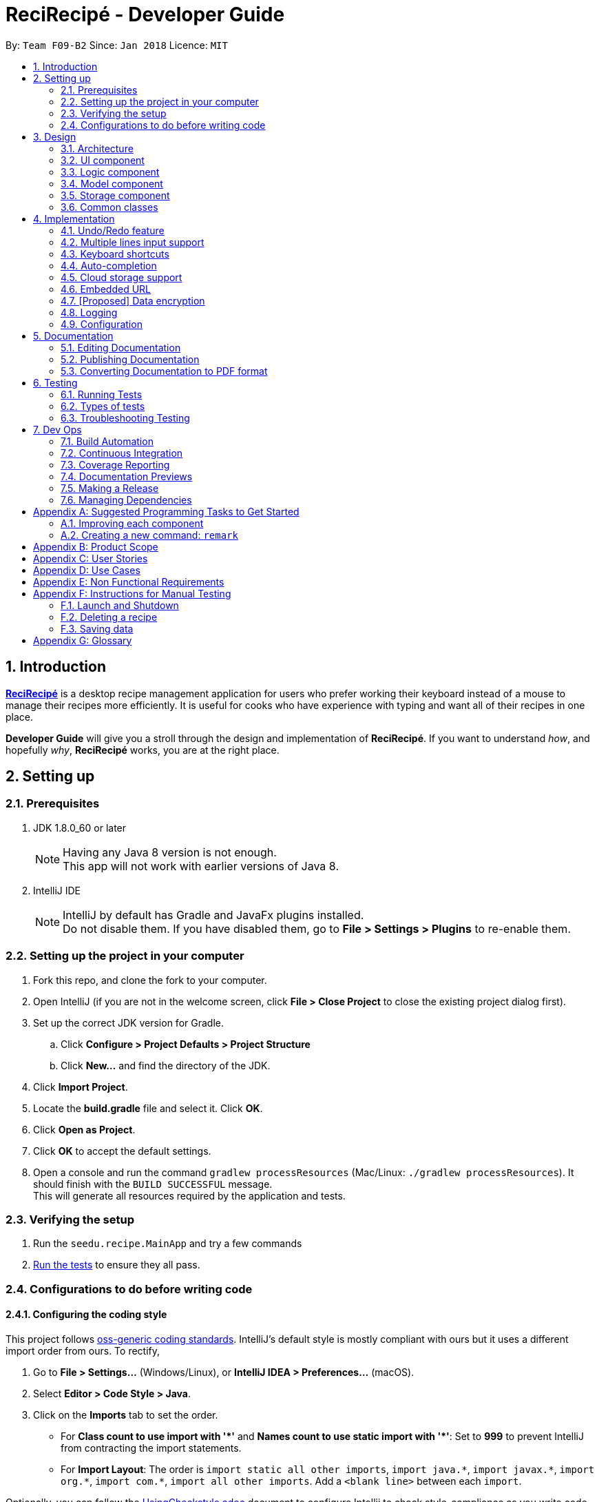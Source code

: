 ﻿= ReciRecipé - Developer Guide
:toc:
:toc-title:
:toc-placement: preamble
:sectnums:
:imagesDir: images
:stylesDir: stylesheets
:xrefstyle: full
:experimental:
ifdef::env-github[]
:tip-caption: :bulb:
:note-caption: :information_source:
endif::[]
:repoURL: https://github.com/CS2103JAN2018-F09-B2/main/tree/master

By: `Team F09-B2`      Since: `Jan 2018`      Licence: `MIT`

== Introduction
*<<ReciRecipe,ReciRecipé>>* is a desktop recipe management application for users who prefer working their keyboard instead of a mouse to manage their recipes more efficiently. It is useful for cooks who have experience with typing and want all of their recipes in one place.

*Developer Guide* will give you a stroll through the design and implementation of *ReciRecipé*. If you want to understand _how_, and hopefully _why_, *ReciRecipé* works, you are at the right place.

== Setting up

=== Prerequisites

. JDK 1.8.0_60 or later
+
[NOTE]
Having any Java 8 version is not enough. +
This app will not work with earlier versions of Java 8.
+

. IntelliJ IDE
+
[NOTE]
IntelliJ by default has Gradle and JavaFx plugins installed. +
Do not disable them. If you have disabled them, go to *File > Settings > Plugins* to re-enable them.


=== Setting up the project in your computer

. Fork this repo, and clone the fork to your computer.
. Open IntelliJ (if you are not in the welcome screen, click *File > Close Project* to close the existing project dialog first).
. Set up the correct JDK version for Gradle.
.. Click *Configure > Project Defaults > Project Structure*
.. Click *New...* and find the directory of the JDK.
. Click *Import Project*.
. Locate the *build.gradle* file and select it. Click *OK*.
. Click *Open as Project*.
. Click *OK* to accept the default settings.
. Open a console and run the command `gradlew processResources` (Mac/Linux: `./gradlew processResources`). It should finish with the `BUILD SUCCESSFUL` message. +
This will generate all resources required by the application and tests.

=== Verifying the setup

. Run the `seedu.recipe.MainApp` and try a few commands
. <<Testing,Run the tests>> to ensure they all pass.

=== Configurations to do before writing code

==== Configuring the coding style

This project follows https://github.com/oss-generic/process/blob/master/docs/CodingStandards.adoc[oss-generic coding standards]. IntelliJ's default style is mostly compliant with ours but it uses a different import order from ours. To rectify,

. Go to *File > Settings...* (Windows/Linux), or *IntelliJ IDEA > Preferences...* (macOS).
. Select *Editor > Code Style > Java*.
. Click on the *Imports* tab to set the order.

* For **Class count to use import with '\*'** and **Names count to use static import with '*'**: Set to *999* to prevent IntelliJ from contracting the import statements.
* For *Import Layout*: The order is `import static all other imports`, `import java.\*`, `import javax.*`, `import org.\*`, `import com.*`, `import all other imports`. Add a `<blank line>` between each `import`.

Optionally, you can follow the <<UsingCheckstyle#, UsingCheckstyle.adoc>> document to configure Intellij to check style-compliance as you write code.

==== Setting up CI

Set up Travis to perform Continuous Integration (CI) for your fork. See <<UsingTravis#, UsingTravis.adoc>> to learn how to set it up.

After setting up Travis, you can optionally set up coverage reporting for your team fork (see <<UsingCoveralls#, UsingCoveralls.adoc>>).

[NOTE]
Coverage reporting could be useful for a team repository that hosts the final version but it is not that useful for your personal fork.

Optionally, you can set up AppVeyor as a second CI (see <<UsingAppVeyor#, UsingAppVeyor.adoc>>).

[NOTE]
Having both Travis and AppVeyor ensures your App works on both Unix-based platforms and Windows-based platforms (Travis is Unix-based and AppVeyor is Windows-based).

==== Getting started with coding

When you are ready to start coding,

1. Get some sense of the overall design by reading <<Design-Architecture>>.
2. Take a look at <<GetStartedProgramming>>.

== Design

[[Design-Architecture]]
=== Architecture

.Architecture Diagram
image::Architecture.png[width="600"]

The *_Architecture Diagram_* given above explains the high-level design of the App. Given below is a quick overview of each component.

[TIP]
The *.pptx* files used to create diagrams in this document can be found in the link:{repoURL}/docs/diagrams/[diagrams] folder. To update a diagram, modify the diagram in the pptx file, select the objects of the diagram, and choose *Save as picture*.

`Main` has only one class called link:{repoURL}/src/main/java/seedu/recipe/MainApp.java[`MainApp`]. It is responsible for,

* At app launch: Initializes the components in the correct sequence, and connects them up with each other.
* At shut down: Shuts down the components and invokes cleanup method where necessary.

<<Design-Commons,*`Commons`*>> represents a collection of classes used by multiple other components. Two of those classes play important roles at the architecture level.

* `EventsCenter` : This class (written using https://github.com/google/guava/wiki/EventBusExplained[Google's Event Bus library]) is used by components to communicate with other components using events (i.e. a form of _Event Driven_ design).
* `LogsCenter` : Used by many classes to write log messages to the App's log file.

The rest of the App consists of four components.

* <<Design-Ui,*`UI`*>>: The UI of the App.
* <<Design-Logic,*`Logic`*>>: The command executor.
* <<Design-Model,*`Model`*>>: Holds the data of the App in-memory.
* <<Design-Storage,*`Storage`*>>: Reads data from, and writes data to, the hard disk.

Each of the four components

* Defines its <<API,API>> in an `interface` with the same name as the Component.
* Exposes its functionality using a `{Component Name}Manager` class.

For example, the `Logic` component (see the class diagram given below) defines its <<API,API>> in the `Logic.java` interface and exposes its functionality using the `LogicManager.java` class.

.Class Diagram of the Logic Component
image::LogicClassDiagram.png[width="800"]

[discrete]
==== Events-Driven nature of the design

The _Sequence Diagram_ below shows how the components interact for the scenario where the user issues the command `delete 1`.

.Component interactions for `delete 1` command (part 1)
image::SDforDeleteRecipe.png[width="800"]

[NOTE]
Note how the `Model` simply raises a `RecipeBookChangedEvent` when the Recipe Book data are changed, instead of asking the `Storage` to save the updates to the hard disk.

The diagram below shows how the `EventsCenter` reacts to that event, which eventually results in the updates being saved to the hard disk and the status bar of the UI being updated to reflect the 'Last Updated' time.

.Component interactions for `delete 1` command (part 2)
image::SDforDeleteRecipeEventHandling.png[width="800"]

[NOTE]
Note how the event is propagated through the `EventsCenter` to the `Storage` and `UI` without `Model` having to be coupled to either of them. This is an example of how this Event Driven approach helps us reduce direct coupling between components.

The sections below give more details of each component.

[[Design-Ui]]
=== UI component

.Structure of the UI Component
image::UiClassDiagram.png[width="800"]

*API* : link:{repoURL}/src/main/java/seedu/recipe/ui/Ui.java[`Ui.java`]

The UI consists of a `MainWindow` that is made up of parts e.g.`CommandBox`, `ResultDisplay`, `RecipeListPanel`, `StatusBarFooter`, `BrowserPanel` etc. All these, including the `MainWindow`, inherit from the abstract `UiPart` class.

The `UI` component uses JavaFx UI framework. The layout of these UI parts are defined in matching *.fxml* files that are in the *src/main/resources/view* folder. For example, the layout of the link:{repoURL}/src/main/java/seedu/recipe/ui/MainWindow.java[`MainWindow`] is specified in link:{repoURL}/src/main/resources/view/MainWindow.fxml[MainWindow.fxml].

The `UI` component,

* Executes user commands using the `Logic` component.
* Binds itself to some data in the `Model` so that the UI can auto-update when data in the `Model` change.
* Responds to events raised from various parts of the App and updates the UI accordingly.

[[Design-Logic]]
=== Logic component

[[fig-LogicClassDiagram]]
.Structure of the Logic Component
image::LogicClassDiagram.png[width="800"]

.Structure of Commands in the Logic Component. This diagram shows finer details concerning `XYZCommand` and `Command` in <<fig-LogicClassDiagram>>
image::LogicCommandClassDiagram.png[width="800"]

*API* :
link:{repoURL}/src/main/java/seedu/recipe/logic/Logic.java[`Logic.java`]

.  `Logic` uses the `RecipeBookParser` class to parse the user command.
.  This results in a `Command` object which is executed by the `LogicManager`.
.  The command execution can affect the `Model` (e.g. adding a recipe) and/or raise events.
.  The result of the command execution is encapsulated as a `CommandResult` object which is passed back to the `Ui`.

Given below is the Sequence Diagram for interactions within the `Logic` component for the `execute("delete 1")` API call.

.Interactions Inside the Logic Component for the `delete 1` Command
image::DeleteRecipeSdForLogic.png[width="800"]

[[Design-Model]]
=== Model component

.Structure of the Model Component
image::ModelClassDiagram.png[width="800"]

*API* : link:{repoURL}/src/main/java/seedu/recipe/model/Model.java[`Model.java`]

The `Model`,

* stores a `UserPref` object that represents the user's preferences.
* stores the Recipe Book data.
* exposes an unmodifiable `ObservableList<Recipe>` that can be 'observed' e.g. the UI can be bound to this list so that the UI automatically updates when the data in the list change.
* does not depend on any of the other three components.

[[Design-Storage]]
=== Storage component

.Structure of the Storage Component
image::StorageClassDiagram.png[width="800"]

*API* : link:{repoURL}/src/main/java/seedu/recipe/storage/Storage.java[`Storage.java`]

The `Storage` component,

* can save `UserPref` objects in json format and read it back.
* can save the Recipe Book data in xml format and read it back.

[[Design-Commons]]
=== Common classes

Classes used by multiple components are in the `seedu.recipe.commons` package.

== Implementation

This section describes some noteworthy details on how certain features are implemented.

// tag::undoredo[]
=== Undo/Redo feature
==== Current Implementation

The undo/redo mechanism is facilitated by an `UndoRedoStack`, which resides inside `LogicManager`. It supports undoing and redoing of commands that modifies the state of the recipe book (e.g. `add`, `edit`). Such commands will inherit from `UndoableCommand`.

`UndoRedoStack` only deals with `UndoableCommands`. Commands that cannot be undone will inherit from `Command` instead. The following diagram shows the inheritance diagram for commands:

image::LogicCommandClassDiagram.png[width="800"]

As you can see from the diagram, `UndoableCommand` adds an extra layer between the abstract `Command` class and concrete commands that can be undone, such as the `DeleteCommand`. Note that extra tasks need to be done when executing a command in an _undoable_ way, such as saving the state of the recipe book before execution. `UndoableCommand` contains the high-level algorithm for those extra tasks while the child classes implements the details of how to execute the specific command. Note that this technique of putting the high-level algorithm in the parent class and lower-level steps of the algorithm in child classes is also known as the https://www.tutorialspoint.com/design_pattern/template_pattern.htm[template pattern].

Commands that are not undoable are implemented this way:
[source,java]
----
public class ListCommand extends Command {
    @Override
    public CommandResult execute() {
        // ... list logic ...
    }
}
----

With the extra layer, the commands that are undoable are implemented this way:
[source,java]
----
public abstract class UndoableCommand extends Command {
    @Override
    public CommandResult execute() {
        // ... undo logic ...

        executeUndoableCommand();
    }
}

public class DeleteCommand extends UndoableCommand {
    @Override
    public CommandResult executeUndoableCommand() {
        // ... delete logic ...
    }
}
----

Suppose that the user has just launched the application. The `UndoRedoStack` will be empty at the beginning.

The user executes a new `UndoableCommand`, `delete 5`, to delete the 5th recipe in the recipe book. The current state of the recipe book is saved before the `delete 5` command executes. The `delete 5` command will then be pushed onto the `undoStack` (the current state is saved together with the command).

image::UndoRedoStartingStackDiagram.png[width="800"]

As the user continues to use the program, more commands are added into the `undoStack`. For example, the user may execute `add n/David ...` to add a new recipe.

image::UndoRedoNewCommand1StackDiagram.png[width="800"]

[NOTE]
If a command fails its execution, it will not be pushed to the `UndoRedoStack` at all.

The user now decides that adding the recipe was a mistake, and decides to undo that action using `undo`.

We will pop the most recent command out of the `undoStack` and push it back to the `redoStack`. We will restore the recipe book to the state before the `add` command executed.

image::UndoRedoExecuteUndoStackDiagram.png[width="800"]

[NOTE]
If the `undoStack` is empty, then there are no other commands left to be undone, and an `Exception` will be thrown when popping the `undoStack`.

The following sequence diagram shows how the undo operation works:

image::UndoRedoSequenceDiagram.png[width="800"]

The redo does the exact opposite (pops from `redoStack`, push to `undoStack`, and restores the recipe book to the state after the command is executed).

[NOTE]
If the `redoStack` is empty, then there are no other commands left to be redone, and an `Exception` will be thrown when popping the `redoStack`.

The user now decides to execute a new command, `clear`. As before, `clear` will be pushed into the `undoStack`. This time the `redoStack` is no longer empty. It will be purged as it no longer make sense to redo the `add n/David` command (this is the behavior that most modern desktop applications follow).

image::UndoRedoNewCommand2StackDiagram.png[width="800"]

Commands that are not undoable are not added into the `undoStack`. For example, `list`, which inherits from `Command` rather than `UndoableCommand`, will not be added after execution:

image::UndoRedoNewCommand3StackDiagram.png[width="800"]

The following activity diagram summarize what happens inside the `UndoRedoStack` when a user executes a new command:

image::UndoRedoActivityDiagram.png[width="650"]

==== Design Considerations

===== Aspect: Implementation of `UndoableCommand`.

* **Alternative 1 (current choice):** Add a new abstract method `executeUndoableCommand()`.
** Pros: We will not lose any undone/redone functionality as it is now part of the default behaviour. Classes that deal with `Command` do not have to know that `executeUndoableCommand()` exist.
** Cons: Hard for new developers to understand the template pattern.
* **Alternative 2:** Just override `execute()`.
** Pros: Does not involve the template pattern, easier for new developers to understand.
** Cons: Classes that inherit from `UndoableCommand` must remember to call `super.execute()`, or lose the ability to undo/redo.

===== Aspect: How undo & redo executes.

* **Alternative 1 (current choice):** Saves the entire recipe book.
** Pros: Easy to implement.
** Cons: May have performance issues in terms of memory usage.
* **Alternative 2:** Individual command knows how to undo/redo by itself.
** Pros: Will use less memory (e.g. for `delete`, just save the recipe being deleted).
** Cons: We must ensure that the implementation of each individual command are correct.


===== Aspect: Type of commands that can be undone/redone.

* **Alternative 1 (current choice):** Only include commands that modifies the recipe book (`add`, `clear`, `edit`).
** Pros: We only revert changes that are hard to change back (the view can easily be re-modified as no data are * lost).
** Cons: User might think that undo also applies when the list is modified (undoing filtering for example), * only to realize that it does not do that, after executing `undo`.
* **Alternative 2:** Include all commands.
** Pros: Might be more intuitive for the user.
** Cons: User have no way of skipping such commands if he or she just want to reset the state of the instruction * book and not the view.
**Additional Info:** See our discussion  https://github.com/se-edu/addressbook-level4/issues/390#issuecomment-298936672[here].


===== Aspect: Data structure to support the undo/redo commands.

* **Alternative 1 (current choice):** Use separate stack for undo and redo.
** Pros: Easy to understand for new Computer Science student undergraduates to understand, who are likely to be * the new incoming developers of our project.
** Cons: Logic is duplicated twice. For example, when a new command is executed, we must remember to update * both `HistoryManager` and `UndoRedoStack`.
* **Alternative 2:** Use `HistoryManager` for undo/redo.
** Pros: We do not need to maintain a separate stack, and just reuse what is already in the codebase.
** Cons: Requires dealing with commands that have already been undone: We must remember to skip these commands. Violates Single Responsibility Principle and Separation of Concerns as `HistoryManager` now needs to do two * different things.
// end::undoredo[]

// tag::multiple-lines[]
=== Multiple lines input support
==== Current implementation

Former implementation of the `CommandBox` used `TextField`, which only allows single-line inputs but supports automatic handler of kbd:[Enter]. To support commands with multiple lines, another class has to be used for `CommandBox`. Current implementation of `CommandBox` uses `TextArea`, a class which has fewer restrictions on the number of input lines allowed. However, the tradeoff for `TextArea` is that it does not support automatic handler of kbd:[Enter].

Currently, the solution for this is to consume the use of kbd:[Enter] and invoke the function `submitCommand()` whenever RecipeBook receives a keyboard combination that is assigned to command submission (default is kbd:[Enter]).

[source,java]
----
private void handleKeyPress(KeyEvent keyEvent) {
    // COMMAND_SUBMISSION default is KeyCode.ENTER
    if (COMMAND_SUBMISSION.match(keyEvent)) {
        keyEvent.consume();
        submitCommand();
    }
    // Other keyboard combinations
}
----

Because the default use of kbd:[Enter] has been replaced by command submission, another key combination is used for line breaks. The default combination for line breaks is kbd:[Shift]+kbd:[Enter] (like in Facebook). Note that these two combinations, line breaks and command submission, are interchangeable according to how the user set ups *ReciRecipé* preferences.

When RecipeBook receives a keyboard combination that is assigned to line breaks (default is kbd:[Shift]+kbd:[Enter]), `CommandBox` generates a `StringBuilder` from current text inside `CommandBox`, gets the caret location. The `StringBuilder` then inserts a new line at the given caret location, returns a `String` and `CommandBox` replaces its entire body with the new `String`.

The implementation for line breaks is below:
[source,java]
----
private void handleKeyPress(KeyEvent keyEvent) {
    // NEW_LINE_IN_COMMAND default is KeyCodeCombination(KeyCode.SHIFT, KeyCode.ENTER)
    if (NEW_LINE_IN_COMMAND.match(keyEvent)) {
        keyEvent.consume();
        createNewLine();
    }
    // Other keyboard combinations
}

private void createNewLine() {
    int caretPosition = commandTextArea.getCaretPosition();
    StringBuilder commandTextStringBuilder = new StringBuilder(commandTextArea.getText());
    commandTextStringBuilder.insert(caretPosition, LF);
    String newCommandText = commandTextStringBuilder.toString();
    commandTextArea.setText(newCommandText);
    commandTextArea.positionCaret(caretPosition + 1);
}
----

==== Design considerations

===== Aspect: Usage of a component that support multiple lines input.

* **Alternative 1 (current choice):** `TextArea`.
** Pros: Easy to use, intuitive.
** Cons: No default handler for kbd:[Enter]. Furthermore, the <<CSS,CSS>> is particularly hard to handle due to the way `TextArea` and its body function separately.
* **Alternative 2:** `TextField` with support for `\n`.
** Pros: Hardly needs any change in the codes.
** Cons: Unintuitive and ugly inputs. Also, a long line with hundreds of characters is unavoidable. And once the line gets too long, it is near impossible to make changes to the input.
* **Alternative 3:** `HTMLEditor`.
** Pros: Abundant formatting features.
** Cons: Too complex to implement, unintuitive inputs.
// end::multiple-lines[]

// tag::keyboard-shortcut[]
=== Keyboard shortcuts
==== Current implementation

Currently, only `CommandBox` accepts keyboard shortcuts. All shortcuts are stored in the `KeyboardShortcutsMapping` class inside the `Ui` component. `CommandBox` listens for key combinations and executes actions mapped to these key presses, which are defined in the `handleKeyPress()` method as shown below:

[source,java]
----
private void handleKeyPress(KeyEvent keyEvent) {
    if (COMMAND_SUBMISSION.match(keyEvent)) {
        keyEvent.consume();
        submitCommand();
    } else if (LAST_COMMAND.match(keyEvent)) {
        keyEvent.consume();
        navigateToPreviousInput();
    } else if (NEXT_COMMAND.match(keyEvent)) {
        keyEvent.consume();
        navigateToNextInput();
    } else if (NEW_LINE_IN_COMMAND.match(keyEvent)) {
        keyEvent.consume();
        createNewLine();
    }
    // Can have more mappings
}
----

As seen from above, all key combinations implemented consume the default effect of the combinations. However, this is not a must as there may be future mappings that do not require consuming the `KeyEvent`.

==== Design considerations

===== Aspect: Location of the shortcuts.

* **Alternative 1 (current choice):** Store in the `KeyboardShortcutsMapping` class.
** Pros: Good modularity, easier to keep track of the mappings.
** Cons: The shortcuts have to be imported to be used.
* **Alternative 2:** Store in the `CommandBox` class.
** Pros: No needs for imports. Also it is possible to declare new mappings on the run and use it directly in the `CommandBox`.
** Cons: Impossible to use them if we want to implement shortcuts for other UI components or globally.
// end::keyboard-shortcut[]

// tag::auto-compeltion[]
=== Auto-completion
==== Current implementation

Formerly, users need to type all application keywords and their inputs to the command line. Auto-completion feature is implemented to help users shorten the commands they need to type, by giving suggestions of words based on current input of users and automatically filling chosen words into input field.

Currently, a class called `SuggestionsPopUp`, which inherits from `ContextMenu`, is created to handle all operations relating to auto-completion. The operations include displaying a pop-up menu consisting of suggestions for user’s input, automatically completing input field when a word is chosen and hiding the pop-up menu.

Key combination kbd:[Shift]+kbd:[Space] is used to show suggestion pop-up. For other keys and key combinations, the pop-up is hidden. The code to handle these key and key combination actions is shown as below:

[source,java]
----
private void handleKeyPress(KeyEvent keyEvent) {
    suggestionsPopUp.hideSuggestions();
    if (SHOW_SUGGESTIONS_COMMAND.match(keyEvent)) {
        keyEvent.consume();
        suggestionsPopUp.showSuggestions();
    }
    // Other key combinations
}
----

To display suggestions, first, a suggestion list is built, then position of pop-up menu is calculated for display.

Suggestion list is built with a given list as a dictionary and last word in user input as a word that needs to be looked up. All words in the dictionary that take given word as prefix are valid suggestions and added to the list. However, since `CommandBox` is limited, only a small number of words are added to the pop-up menu. The code for compiling suggestion list is given below:

[source,java]
----
for (String suggestion : dictionary) {
    if (suggestion.startsWith(prefix)) {
        addSuggestion(suggestion);
    }

    if (getItems().size() == MAX_SUGGESTIONS) {
        break;
    }
}
----

The given dictionary and the constant `MAX_SUGGESTIONS` can be found in `AutoCompletionUtil` class. All operations with input text such as finding the last word of user's input are supported by `TextInputProcessorUtil` class.

To calculate position to display pop-up menu, height and width of input text (in pixels) are computed and then used to determine display position in the main window. Height and width of input text are calculated in `TextInputProcessorUtil` class.

Then, the suggestion list can be shown in main window.

To hide suggestion list, a method called `hide()` is implemented as below:

[source,java]
----
protected void hideSuggestions() {
    if  (isShowing()) {
        hide();
    }
}
----

To automatically fill input field with chosen word, an `EventListener` is attached to each item in the pop-up menu. When an item is chosen, it replaces the last word in input field with the word associated with the item. The code is shown below:

[source,java]
----
item.setOnAction(event -> commandBox.replaceText(textInputProcessor.replaceLastWord(item.getText())));
----

`TextInputProcessorUtil` object `textInputProcessor` is used to handle an operation `replaceLastWord()` for the given text.

==== Design considerations

===== Aspect: Base class of SuggestionsPopUp.

* **Alternative 1 (current choice):** `ContextMenu`.
** Pros: Easy to use since `ContextMenu` and `TextArea` are in the same library `javafx.scene.control`.
** Cons: Dependent on `TextArea` in `CommandBox` class.
* **Alternative 2:** `JPopupMenu`
** Pros: NA.
** Cons: Need additional works to make `JPopupMenu` compatible with `TextArea`.

===== Aspect: Abstraction of `SuggestionsPopUp`.

* **Alternative 1 (current choice):** A separate class `SuggestionsPopUp`.
** Pros: More intuitive approach since `SuggestionsPopUp` is a component in `UI`.
** Cons: Need to take extra information from `CommandBox` class.
* **Alternative 2:** An inner class of `CommandBox` class.
** Pros: Easy to implement since it has access to all attributes and methods of `CommandBox`.
** Cons: Limitations in reusability.

===== Aspect: Abstraction of `TextInputProcessorUtil`.

* **Alternative 1 (current choice):** A separate class `TextInputProcessorUtil`.
** Pros: Common functions can be easily used by other classes if needed.
** Cons: NA.
* **Alternative 2:** An inner class of `SuggestionsPopUp` class.
** Pros: Convenient to use inside the containing class.
** Cons: Limitations in reusability.
// end::auto-completion[]

// tag::cloud-storage[]
=== Cloud storage support
==== Current implementation

Formerly, there was no function to upload the data in the recipe book on to the cloud. All these data were only stored locally in a specific file on the user's computer.

Currently, a new command `UploadCommand` has been added. `UploadCommandParser` takes in a `String` filename, adds an XML extension to it before parsing it to `UploadCommand` which then uploads the data within the application to Dropbox using the specified filename.
Adding the XML extension is to make the command more user-friendly and to maintain integrity of the data since the application can only read data from files in an XML format.

`UploadCommandParser` parses the user-input as shown below:

[source,java]
----
String XmlExtensionFilename = ParserUtil.parseFilename(filename);
----
Because the file is being uploaded to the user's Dropbox account, their Dropbox account access token is needed and is stored in the variable `ACCESS_TOKEN`. This token is then used together
with `String` `XmlExtensionFilename`, which was obtained from `UploadCommandParser`, in the `upload()` method as shown below:

[source,java]
----
private CommandResult upload() throws DbxException {
    // Create Dropbox client
    DbxRequestConfig config = DbxRequestConfig.newBuilder("dropbox/recirecipe").build();
    DbxClientV2 client = new DbxClientV2(config, ACCESS_TOKEN);

    // Upload RECIPE_BOOK_FILE which contains all the data on recipes to Dropbox
    try (InputStream in = new FileInputStream(RECIPE_BOOK_FILE)) {
        client.files().uploadBuilder("/" + XmlExtensionFilename).uploadAndFinish(in);
    } catch (IOException IOE) {
        return new CommandResult(MESSAGE_FAILURE);
    }

    return new CommandResult(MESSAGE_SUCCESS);
}
----
The `ACCESS_TOKEN` is currently hardcoded in, as shown below, but will be improved upon soon.

[source,java]
----
private static final String ACCESS_TOKEN = "example_of_legit_token_taken_from_dropbox";
----

==== Design considerations

===== Aspect: Handling of the access token.
* **Alternative 1 (current choice):** Save the access token within the application for future use.
** Pros: Convenience. User does not have to keep logging into their Dropbox account every time they want to upload. Since our application does not support multiple users, keeping them "logged in" is acceptable.
** Cons: Security concerns. Since the access token is meant to be a secret and there is no security aspect to our application at all, it is possible for a someone malicious to obtain this access token.
* **Alternative 2:** One-time usage of the access token. Delete after using.
** Pros: Less security issues/concerns.
** Cons: Very inconvenient. Requires user to keep logging in to their Dropbox account every time they want to upload. This is redundant as our application only supports one user anyway.
// end::cloud-storage[]

// tag::embedded-url[]
=== Embedded URL

==== Current Implementation

The URL field is an optional field in the `add` command and can be omitted. In the case when a URL is embedded to a recipe, the `BrowserPanel` will load the given URL.

As seen below, the URL is not a required parameter during the checking of prefixes in an `add` command.

[source,java]
----
if (!arePrefixesPresent(argMultimap, PREFIX_NAME, PREFIX_INSTRUCTION, PREFIX_PREPARATION_TIME,
    PREFIX_INGREDIENT) || !argMultimap.getPreamble().isEmpty()) {
    throw new ParseException(String.format(MESSAGE_INVALID_COMMAND_FORMAT, AddCommand.MESSAGE_USAGE));
}
----

In the case when a URL is not added to a recipe, a null reference '-' is put as a placeholder when parsing the URL field, unlike tag labels. This helps with identifying recipes that do not have embedded URLs.

[source,java]
----
public static Optional<Url> parseUrlOnInitialAdd(Optional<String> url) throws IllegalValueException {
    requireNonNull(url);
    return url.isPresent() ? Optional.of(parseUrl(url.get())) : Optional.of(getNullReferenceUrl());
}
----

==== Design considerations

===== Aspect: Implementation of optional property.

* **Alternative 1 (current choice):** Add a placeholder for omitted URL.
** Pros: Simple implementation can be used as a reference by new developers for creating optional fields. Interaction with `BrowserPanel` requires more control over the status of a recipe's URL property.
** Cons: `Recipe` class may contain unnecessary variables.
* **Alternative 2:** Store URL property in the same fashion as tag labels.
** Pros: `Recipe` class has better separation of optional and compulsory properties.
** Cons: Complex implementation may confuse new developers. Interaction with other components may become needlessly complex.
// end::embedded-url[]


// tag::dataencryption[]
=== [Proposed] Data encryption

_{Explain here how the data encryption feature will be implemented}_

// end::dataencryption[]

=== Logging

We are using `java.util.logging` package for logging. The `LogsCenter` class is used to manage the logging levels and logging destinations.

* The logging level can be controlled using the `logLevel` setting in the configuration file (See <<Implementation-Configuration>>)
* The `Logger` for a class can be obtained using `LogsCenter.getLogger(Class)` which will log messages according to the specified logging level
* Currently log messages are output through: *Console* and to a *.log* file.

*Logging Levels*

* *SEVERE* : Critical problem detected which may possibly cause the termination of the application.
* *WARNING* : Can continue, but with caution.
* *INFO* : Information showing the noteworthy actions by the App.
* *FINE* : Details that is not usually noteworthy but may be useful in debugging e.g. print the actual list instead of just its size.

[[Implementation-Configuration]]
=== Configuration

Certain properties of the application can be controlled (e.g App name, logging level) through the configuration file (default: *config.json*).

== Documentation

We use asciidoc for writing documentation.

[NOTE]
We chose asciidoc over Markdown because asciidoc, although a bit more complex than Markdown, provides more flexibility in formatting.

=== Editing Documentation

See <<UsingGradle#rendering-asciidoc-files, UsingGradle.adoc>> to learn how to render *.adoc* files locally to preview the end result of your edits.
Alternatively, you can download the AsciiDoc plugin for IntelliJ, which allows you to preview the changes you have made to your *.adoc* files in real-time.

=== Publishing Documentation

See <<UsingTravis#deploying-github-pages, UsingTravis.adoc>> to learn how to deploy GitHub Pages using Travis.

=== Converting Documentation to PDF format

We use https://www.google.com/chrome/browser/desktop/[Google Chrome] for converting documentation to PDF format, as Chrome's PDF engine preserves hyperlinks used in webpages.

Here are the steps to convert the project documentation files to PDF format.

.  Follow the instructions in <<UsingGradle#rendering-asciidoc-files, UsingGradle.adoc>> to convert the AsciiDoc files in the *docs/* directory to HTML format.
.  Go to your generated HTML files in the *build/docs* folder, right click on them and select *Open with -> Google Chrome*.
.  Within Chrome, click on the *Print* option in Chrome's menu.
.  Set the destination to *Save as PDF*, then click *Save* to save a copy of the file in PDF format. For best results, use the settings indicated in the screenshot below.

.Saving documentation as PDF files in Chrome
image::chrome_save_as_pdf.png[width="300"]

[[Testing]]
== Testing

=== Running Tests

There are three ways to run tests.

[TIP]
The most reliable way to run tests is the 3rd one. The first two methods might fail some GUI tests due to platform/resolution-specific idiosyncrasies.

*Method 1: Using IntelliJ JUnit test runner*

* To run all tests, right-click on the *src/test/java* folder and choose *Run 'All Tests'*.
* To run a subset of tests, you can right-click on a test package, test class, or a test and choose *Run 'ABC'*.

*Method 2: Using Gradle*

* Open a console and run the command `gradlew clean allTests` (Mac/Linux: `./gradlew clean allTests`).

[NOTE]
See <<UsingGradle#, UsingGradle.adoc>> for more info on how to run tests using Gradle.

*Method 3: Using Gradle (headless)*

Thanks to the https://github.com/TestFX/TestFX[TestFX] library we use, our GUI tests can be run in the _headless_ mode. In the headless mode, GUI tests do not show up on the screen. That means the developer can do other things on the Computer while the tests are running.

To run tests in headless mode, open a console and run the command `gradlew clean headless allTests` (Mac/Linux: `./gradlew clean headless allTests`).

=== Types of tests

We have two types of tests:

.  *GUI Tests* - These are tests involving the GUI. They include,
.. _System Tests_ that test the entire App by simulating user actions on the GUI. These are in the `systemtests` package.
.. _Unit tests_ that test the individual components. These are in `seedu.recipe.ui` package.
.  *Non-GUI Tests* - These are tests not involving the GUI. They include,
..  _Unit tests_ targeting the lowest level methods/classes. +
e.g. `seedu.recipe.commons.StringUtilTest`
..  _Integration tests_ that are checking the integration of multiple code units (those code units are assumed to be working). +
e.g. `seedu.recipe.storage.StorageManagerTest`
..  Hybrids of unit and integration tests. These test are checking multiple code units as well as how the are connected together. +
e.g. `seedu.recipe.logic.LogicManagerTest`


=== Troubleshooting Testing
**Problem: `HelpWindowTest` fails with a `NullPointerException`.**

* Reason: One of its dependencies, *UserGuide.html* in *src/main/resources/docs* is missing.
* Solution: Execute Gradle task *processResources*.

== Dev Ops

=== Build Automation

See <<UsingGradle#, UsingGradle.adoc>> to learn how to use Gradle for build automation.

=== Continuous Integration

We use https://travis-ci.org/[Travis CI] and https://www.appveyor.com/[AppVeyor] to perform _Continuous Integration_ on our projects. See <<UsingTravis#, UsingTravis.adoc>> and <<UsingAppVeyor#, UsingAppVeyor.adoc>> for more details.

=== Coverage Reporting

We use https://coveralls.io/[Coveralls] to track the code coverage of our projects. See <<UsingCoveralls#, UsingCoveralls.adoc>> for more details.

=== Documentation Previews
When a pull request has changes to asciidoc files, you can use https://www.netlify.com/[Netlify] to see a preview of how the HTML version of those asciidoc files will look like when the pull request is merged. See <<UsingNetlify#, UsingNetlify.adoc>> for more details.

=== Making a Release

Here are the steps to create a new release.

.  Update the version number in link:{repoURL}/src/main/java/seedu/recipe/MainApp.java[`MainApp.java`].
.  Generate a JAR file <<UsingGradle#creating-the-jar-file, using Gradle>>.
.  Tag the repo with the version number. e.g. *v0.1*
.  https://help.github.com/articles/creating-releases/[Create a new release using GitHub] and upload the JAR file you created.

=== Managing Dependencies

A project often depends on third-party libraries. For example, Recipe Book depends on the http://wiki.fasterxml.com/JacksonHome[Jackson library] for XML parsing. Managing these _dependencies_ can be automated using Gradle. For example, Gradle can download the dependencies automatically, which is better than these alternatives. +
a. Include those libraries in the repo (this bloats the repo size). +
b. Require developers to download those libraries manually (this creates extra work for developers).

[[GetStartedProgramming]]
[appendix]
== Suggested Programming Tasks to Get Started

Suggested path for new programmers:

1. First, add small local-impact (i.e. the impact of the change does not go beyond the component) enhancements to one component at a time. Some suggestions are given in <<GetStartedProgramming-EachComponent>>.

2. Next, add a feature that touches multiple components to learn how to implement an end-to-end feature across all components. <<GetStartedProgramming-RemarkCommand>> explains how to go about adding such a feature.

[[GetStartedProgramming-EachComponent]]
=== Improving each component

Each individual exercise in this section is component-based (i.e. you would not need to modify the other components to get it to work).

[discrete]
==== `Logic` component

*Scenario:* You are in charge of `logic`. During dog-fooding, your team realize that it is troublesome for the user to type the whole command in order to execute a command. Your team devise some strategies to help cut down the amount of typing necessary, and one of the suggestions was to implement aliases for the command words. Your job is to implement such aliases.

[TIP]
Do take a look at <<Design-Logic>> before attempting to modify the `Logic` component.

. Add a shorthand equivalent alias for each of the individual commands. For example, besides typing `clear`, the user can also type `c` to remove all recipes in the list.
+
****
* Hints
** Just like we store each individual command word constant `COMMAND_WORD` inside `*Command.java` (e.g.  link:{repoURL}/src/main/java/seedu/recipe/logic/commands/FindCommand.java[`FindCommand#COMMAND_WORD`], link:{repoURL}/src/main/java/seedu/recipe/logic/commands/DeleteCommand.java[`DeleteCommand#COMMAND_WORD`]), you need a new constant for aliases as well (e.g. `FindCommand#COMMAND_ALIAS`).
** link:{repoURL}/src/main/java/seedu/recipe/logic/parser/RecipeBookParser.java[`RecipeBookParser`] is responsible for analyzing command words.
* Solution
** Modify the switch statement in link:{repoURL}/src/main/java/seedu/recipe/logic/parser/RecipeBookParser.java[`RecipeBookParser#parseCommand(String)`] such that both the proper command word and alias can be used to execute the same intended command.
** Add new tests for each of the aliases that you have added.
** Update the user guide to document the new aliases.
** See this https://github.com/se-edu/addressbook-level4/pull/785[PR] for the full solution.
****

[discrete]
==== `Model` component

*Scenario:* You are in charge of `model`. One day, the `logic`-in-charge approaches you for help. He wants to implement a command such that the user is able to remove a particular tag from every entry in the recipe book, but the model API does not support such a functionality at the moment. Your job is to implement an API method, so that your teammate can use your API to implement his command.

[TIP]
Do take a look at <<Design-Model>> before attempting to modify the `Model` component.

. Add a `removeTag(Tag)` method. The specified tag will be removed from every entry in the recipe book.
+
****
* Hints
** The link:{repoURL}/src/main/java/seedu/recipe/model/Model.java[`Model`] and the link:{repoURL}/src/main/java/seedu/recipe/model/RecipeBook.java[`RecipeBook`] API need to be updated.
** Think about how you can use SLAP to design the method. Where should we place the main logic of deleting tags?
**  Find out which of the existing API methods in  link:{repoURL}/src/main/java/seedu/recipe/model/RecipeBook.java[`RecipeBook`] and link:{repoURL}/src/main/java/seedu/recipe/model/recipe/Recipe.java[`Recipe`] classes can be used to implement the tag removal logic. link:{repoURL}/src/main/java/seedu/recipe/model/RecipeBook.java[`RecipeBook`] allows you to update a recipe, and link:{repoURL}/src/main/java/seedu/recipe/model/recipe/Recipe.java[`Recipe`] allows you to update the tags.
* Solution
** Implement a `removeTag(Tag)` method in link:{repoURL}/src/main/java/seedu/recipe/model/RecipeBook.java[`RecipeBook`]. Loop through each recipe, and remove the `tag` from each recipe.
** Add a new API method `deleteTag(Tag)` in link:{repoURL}/src/main/java/seedu/recipe/model/ModelManager.java[`ModelManager`]. Your link:{repoURL}/src/main/java/seedu/recipe/model/ModelManager.java[`ModelManager`] should call `RecipeBook#removeTag(Tag)`.
** Add new tests for each of the new public methods that you have added.
** See this https://github.com/se-edu/addressbook-level4/pull/790[PR] for the full solution.
*** The current codebase has a flaw in tags management. Tags no longer in use by anyone may still exist on the link:{repoURL}/src/main/java/seedu/recipe/model/RecipeBook.java[`RecipeBook`]. This may cause some tests to fail. See issue  https://github.com/se-edu/addressbook-level4/issues/753[`#753`] for more information about this flaw.
*** The solution PR has a temporary fix for the flaw mentioned above in its first commit.
****

[discrete]
==== `Ui` component

*Scenario:* You are in charge of `ui`. During a beta testing session, your team is observing how the users use your recipe book application. You realize that one of the users occasionally tries to delete non-existent tags from a recipe, because the tags all look the same visually, and the user got confused. Another user made a typing mistake in his command, but did not realize he had done so because the error message wasn't prominent enough. A third user keeps scrolling down the list, because he keeps forgetting the index of the last recipe in the list. Your job is to implement improvements to the UI to solve all these problems.

[TIP]
Do take a look at <<Design-Ui>> before attempting to modify the `UI` component.

. Use different colors for different tags inside recipe cards. For example, `friends` tags can be all in brown, and `colleagues` tags can be all in yellow.
+
**Before**
+
image::getting-started-ui-tag-before.png[width="300"]
+
**After**
+
image::getting-started-ui-tag-after.png[width="300"]
+
****
* Hints
** The tag labels are created inside link:{repoURL}/src/main/java/seedu/recipe/ui/RecipeCard.java[the `RecipeCard` constructor] (`new Label(tag.tagName)`). https://docs.oracle.com/javase/8/javafx/api/javafx/scene/control/Label.html[JavaFX's `Label` class] allows you to modify the style of each Label, such as changing its color.
** Use the .css attribute `-fx-background-color` to add a color.
** You may wish to modify link:{repoURL}/src/main/resources/view/DarkTheme.css[*DarkTheme.css*] to include some pre-defined colors using css, especially if you have experience with web-based css.
* Solution
** You can modify the existing test methods for `RecipeCard` 's to include testing the tag's color as well.
** See this https://github.com/se-edu/addressbook-level4/pull/798[PR] for the full solution.
*** The PR uses the hash code of the tag names to generate a color. This is deliberately designed to ensure consistent colors each time the application runs. You may wish to expand on this design to include additional features, such as allowing users to set their own tag colors, and directly saving the colors to storage, so that tags retain their colors even if the hash code algorithm changes.
****

. Modify link:{repoURL}/src/main/java/seedu/recipe/commons/events/ui/NewResultAvailableEvent.java[`NewResultAvailableEvent`] such that link:{repoURL}/src/main/java/seedu/recipe/ui/ResultDisplay.java[`ResultDisplay`] can show a different style on error (currently it shows the same regardless of errors).
+
**Before**
+
image::getting-started-ui-result-before.png[width="200"]
+
**After**
+
image::getting-started-ui-result-after.png[width="200"]
+
****
* Hints
** link:{repoURL}/src/main/java/seedu/recipe/commons/events/ui/NewResultAvailableEvent.java[`NewResultAvailableEvent`] is raised by link:{repoURL}/src/main/java/seedu/recipe/ui/CommandBox.java[`CommandBox`] which also knows whether the result is a success or failure, and is caught by link:{repoURL}/src/main/java/seedu/recipe/ui/ResultDisplay.java[`ResultDisplay`] which is where we want to change the style to.
** Refer to link:{repoURL}/src/main/java/seedu/recipe/ui/CommandBox.java[`CommandBox`] for an example on how to display an error.
* Solution
** Modify link:{repoURL}/src/main/java/seedu/recipe/commons/events/ui/NewResultAvailableEvent.java[`NewResultAvailableEvent`] 's constructor so that users of the event can indicate whether an error has occurred.
** Modify link:{repoURL}/src/main/java/seedu/recipe/ui/ResultDisplay.java[`ResultDisplay#handleNewResultAvailableEvent(NewResultAvailableEvent)`] to react to this event appropriately.
** You can write two different kinds of tests to ensure that the functionality works:
*** The unit tests for `ResultDisplay` can be modified to include verification of the color.
*** The system tests link:{repoURL}/src/test/java/systemtests/RecipeBookSystemTest.java[`RecipeBookSystemTest#assertCommandBoxShowsDefaultStyle() and RecipeBookSystemTest#assertCommandBoxShowsErrorStyle()`] to include verification for `ResultDisplay` as well.
** See this https://github.com/se-edu/addressbook-level4/pull/799[PR] for the full solution.
*** Do read the commits one at a time if you feel overwhelmed.
****

. Modify the link:{repoURL}/src/main/java/seedu/recipe/ui/StatusBarFooter.java[`StatusBarFooter`] to show the total number of recipes in the recipe book.
+
**Before**
+
image::getting-started-ui-status-before.png[width="500"]
+
**After**
+
image::getting-started-ui-status-after.png[width="500"]
+
****
* Hints
** link:{repoURL}/src/main/resources/view/StatusBarFooter.fxml[StatusBarFooter.fxml] will need a new `StatusBar`. Be sure to set the `GridPane.columnIndex` properly for each `StatusBar` to avoid misalignment!
** link:{repoURL}/src/main/java/seedu/recipe/ui/StatusBarFooter.java[`StatusBarFooter`] needs to initialize the status bar on application start, and to update it accordingly whenever the recipe book is updated.
* Solution
** Modify the constructor of link:{repoURL}/src/main/java/seedu/recipe/ui/StatusBarFooter.java[`StatusBarFooter`] to take in the number of recipes when the application just started.
** Use link:{repoURL}/src/main/java/seedu/recipe/ui/StatusBarFooter.java[`StatusBarFooter#handleRecipeBookChangedEvent(RecipeBookChangedEvent)`] to update the number of recipes whenever there are new changes to the Recipe Book.
** For tests, modify link:{repoURL}/src/test/java/guitests/guihandles/StatusBarFooterHandle.java[`StatusBarFooterHandle`] by adding a state-saving functionality for the total number of recipes status, just like what we did for save location and sync status.
** For system tests, modify link:{repoURL}/src/test/java/systemtests/RecipeBookSystemTest.java[`RecipeBookSystemTest`] to also verify the new total number of recipes status bar.
** See this https://github.com/se-edu/addressbook-level4/pull/803[PR] for the full solution.
****

[discrete]
==== `Storage` component

*Scenario:* You are in charge of `storage`. For your next project milestone, your team plans to implement a new feature of saving the recipe book to the cloud. However, the current implementation of the application constantly saves the recipe book after the execution of each command, which is not ideal if the user is working on limited internet connection. Your team decided that the application should instead save the changes to a temporary local backup file first, and only upload to the cloud after the user closes the application. Your job is to implement a backup API for the recipe book storage.

[TIP]
Do take a look at <<Design-Storage>> before attempting to modify the `Storage` component.

. Add a new method `backupRecipeBook(ReadOnlyRecipeBook)`, so that the recipe book can be saved in a fixed temporary location.
+
****
* Hint
** Add the API method in link:{repoURL}/src/main/java/seedu/recipe/storage/RecipeBookStorage.java[`RecipeBookStorage`] interface.
** Implement the logic in link:{repoURL}/src/main/java/seedu/recipe/storage/StorageManager.java[`StorageManager`] and link:{repoURL}/src/main/java/seedu/recipe/storage/XmlRecipeBookStorage.java[`XmlRecipeBookStorage`] class.
* Solution
** See this https://github.com/se-edu/addressbook-level4/pull/594[PR] for the full solution.
****

[[GetStartedProgramming-RemarkCommand]]
=== Creating a new command: `remark`

By creating this command, you will get a chance to learn how to implement a feature end-to-end, touching all major components of the app.

*Scenario:* You are a software maintainer for *ReciRecipé*, as the former developer team has moved on to new projects. The current users of your application have a list of new feature requests that they hope the software will eventually have. The most popular request is to allow adding additional comments/notes about a particular recipe, by providing a flexible `remark` field for each recipe, rather than relying on tags alone. After designing the specification for the `remark` command, you are convinced that this feature is worth implementing. Your job is to implement the `remark` command.

==== Description
Edits the remark for a recipe specified in the `INDEX`. +
Format: `remark INDEX r/[REMARK]`

Examples:

* `remark 1 r/Likes to drink coffee.` +
Edits the remark for the first recipe to `Likes to drink coffee.`
* `remark 1 r/` +
Removes the remark for the first recipe.

==== Step-by-step Instructions

===== [Step 1] Logic: Teach the app to accept 'remark' which does nothing.
Let's start by teaching the application how to parse a `remark` command. We will add the logic of `remark` later.

**Main:**

. Add a `RemarkCommand` that extends link:{repoURL}/src/main/java/seedu/recipe/logic/commands/UndoableCommand.java[`UndoableCommand`]. Upon execution, it should just throw an `Exception`.
. Modify link:{repoURL}/src/main/java/seedu/recipe/logic/parser/RecipeBookParser.java[`RecipeBookParser`] to accept a `RemarkCommand`.

**Tests:**

. Add `RemarkCommandTest` that tests that `executeUndoableCommand()` throws an Exception.
. Add new test method to link:{repoURL}/src/test/java/seedu/recipe/logic/parser/RecipeBookParserTest.java[`RecipeBookParserTest`], which tests that typing "remark" returns an instance of `RemarkCommand`.

===== [Step 2] Logic: Teach the app to accept 'remark' arguments.
Let's teach the application to parse arguments that our `remark` command will accept. E.g. `1 r/Likes to drink coffee.`

**Main:**

. Modify `RemarkCommand` to take in an `Index` and `String` and print those two parameters as the error message.
. Add `RemarkCommandParser` that knows how to parse two arguments, one index and one with prefix 'r/'.
. Modify link:{repoURL}/src/main/java/seedu/recipe/logic/parser/RecipeBookParser.java[`RecipeBookParser`] to use the newly implemented `RemarkCommandParser`.

**Tests:**

. Modify `RemarkCommandTest` to test the `RemarkCommand#equals()` method.
. Add `RemarkCommandParserTest` that tests different boundary values
for `RemarkCommandParser`.
. Modify link:{repoURL}/src/test/java/seedu/recipe/logic/parser/RecipeBookParserTest.java[`RecipeBookParserTest`] to test that the correct command is generated according to the user input.

===== [Step 3] Ui: Add a placeholder for remark in `RecipeCard`.
Let's add a placeholder on all our link:{repoURL}/src/main/java/seedu/recipe/ui/RecipeCard.java[`RecipeCard`] s to display a remark for each recipe later.

**Main:**

. Add a `Label` with any random text inside link:{repoURL}/src/main/resources/view/RecipeListCard.fxml[RecipeListCard.fxml].
. Add FXML annotation in link:{repoURL}/src/main/java/seedu/recipe/ui/RecipeCard.java[`RecipeCard`] to tie the variable to the actual label.

**Tests:**

. Modify link:{repoURL}/src/test/java/guitests/guihandles/RecipeCardHandle.java[`RecipeCardHandle`] so that future tests can read the contents of the remark label.

===== [Step 4] Model: Add `Remark` class.
We have to properly encapsulate the remark in our link:{repoURL}/src/main/java/seedu/recipe/model/recipe/Recipe.java[`Recipe`] class. Instead of just using a `String`, let's follow the conventional class structure that the codebase already uses by adding a `Remark` class.

**Main:**

. Add `Remark` to model component (you can copy from link:{repoURL}/src/main/java/seedu/recipe/model/recipe/Instruction.java[`Instruction`], remove the regex and change the names accordingly).
. Modify `RemarkCommand` to now take in a `Remark` instead of a `String`.

**Tests:**

. Add test for `Remark`, to test the `Remark#equals()` method.

===== [Step 5] Model: Modify `Recipe` to support a `Remark` field.
Now we have the `Remark` class, we need to actually use it inside link:{repoURL}/src/main/java/seedu/recipe/model/recipe/Recipe.java[`Recipe`].

**Main:**

. Add `getRemark()` in link:{repoURL}/src/main/java/seedu/recipe/model/recipe/Recipe.java[`Recipe`].
. You may assume that the user will not be able to use the `add` and `edit` commands to modify the remarks field (i.e. the recipe will be created without a remark).
. Modify link:{repoURL}/src/main/java/seedu/recipe/model/util/SampleDataUtil.java/[`SampleDataUtil`] to add remarks for the sample data (delete your *recipeBook.xml* so that the application will load the sample data when you launch it.)

===== [Step 6] Storage: Add `Remark` field to `XmlAdaptedRecipe` class.
We now have `Remark` s for `Recipe` s, but they will be gone when we exit the application. Let's modify link:{repoURL}/src/main/java/seedu/recipe/storage/XmlAdaptedRecipe.java[`XmlAdaptedRecipe`] to include a `Remark` field so that it will be saved.

**Main:**

. Add a new Xml field for `Remark`.

**Tests:**

. Fix *invalidAndValidRecipeRecipeBook.xml*, *typicalRecipesRecipeBook.xml*, *validRecipeBook.xml* etc., such that the XML tests will not fail due to a missing `<remark>` element.

===== [Step 6b] Test: Add withRemark() for `RecipeBuilder`.
Since `Recipe` can now have a `Remark`, we should add a helper method to link:{repoURL}/src/test/java/seedu/recipe/testutil/RecipeBuilder.java[`RecipeBuilder`], so that users are able to create remarks when building a link:{repoURL}/src/main/java/seedu/recipe/model/recipe/Recipe.java[`Recipe`].

**Tests:**

. Add a new method `withRemark()` for link:{repoURL}/src/test/java/seedu/recipe/testutil/RecipeBuilder.java[`RecipeBuilder`]. This method will create a new `Remark` for the recipe that it is currently building.
. Try and use the method on any sample `Recipe` in link:{repoURL}/src/test/java/seedu/recipe/testutil/TypicalRecipes.java[`TypicalRecipes`].

===== [Step 7] Ui: Connect `Remark` field to `RecipeCard`.
Our remark label in link:{repoURL}/src/main/java/seedu/recipe/ui/RecipeCard.java[`RecipeCard`] is still a placeholder. Let's bring it to life by binding it with the actual `remark` field.

**Main:**

. Modify link:{repoURL}/src/main/java/seedu/recipe/ui/RecipeCard.java[`RecipeCard`]'s constructor to bind the `Remark` field to the `Recipe` 's remark.

**Tests:**

. Modify link:{repoURL}/src/test/java/seedu/recipe/ui/testutil/GuiTestAssert.java[`GuiTestAssert#assertCardDisplaysRecipe(...)`] so that it will compare the now-functioning remark label.

===== [Step 8] Logic: Implement `RemarkCommand#execute()` logic.
We now have everything set up... but we still can't modify the remarks. Let's finish it up by adding in actual logic for our `remark` command.

**Main:**

. Replace the logic in `RemarkCommand#execute()` (that currently just throws an `Exception`), with the actual logic to modify the remarks of a recipe.

**Tests:**

. Update `RemarkCommandTest` to test that the `execute()` logic works.

==== Full Solution

See this https://github.com/se-edu/addressbook-level4/pull/599[PR] for the step-by-step solution.

[appendix]
== Product Scope

*Target user profile*:

* has a need to manage a significant number of recipes.
* prefer desktop apps over other types.
* can type fast.
* prefers typing over mouse input.
* is reasonably comfortable using <<CLI,CLI>> apps.

*Value Proposition*: manage recipes faster than a typical mouse/GUI driven app.

*Feature Contribution*:

*Ryan* - Media: As a user, I want to share my personal recipes with my friends so that they can try my recipes.

* add url to recipe. `minor`
* add image to recipe.
* share recipe on social media. *`major`*

*Nicholas* - Organisation: As a user, I want to organise my recipe storage so that I can maintain ease of access to my recipes.

* create, edit, delete groups for recipes. *`major`*
* save files online (cloud storage).
* search recipes by tags. `minor`

*Hoang Duong* - Efficiency: As a user, I want to efficiently manage my recipes so that I can save time.

* find recipe by name, ingredient, cuisine. `minor`
* filter and sort recipes by cooking time/difficulty level.
* sort recipes by name.
* auto-completion, IDE style shortcuts (“manage” because you may need to edit recipes. This auto-completion helps in quickening the process). *`major`*
* get a random recipe.

*Thanh Nguyen* - Data: As a user, I want to easily add recipes from the internet so that I can save time on unnecessary typing of recipes.

* add recipe in a user friendly manner (not a single command line). `minor`
* search and import recipes from internet. *`major`*

[appendix]
== User Stories

Priorities: High (must have) - `* * \*`, Medium (nice to have) - `* \*`, Low (unlikely to have) - `*`

[width="59%",cols="22%,<23%,<25%,<30%",options="header",]
|=======================================================================
|Priority |As a ... |I want to ... |So that I can...
|`* * *` |Home cook |Add a text recipe |Store my favourite recipes

|`* * *` |Home cook |Delete a recipe |Remove recipes which I do not want

|`* * *` |Home cook |Find a recipe by name |Locate a recipe without having to search through my entire recipe list

|`* * *` |Home cook |Find a recipe by ingredient |Locate recipes that can be cooked with the ingredients I have

|`* * *` |Home cook |Edit a recipe |Tweak the stored recipes to my liking

|`* * *` |Home cook |Sort recipes by name |Locate a recipe easily

|`* * *` |Home cook |List all my recipes |Browse through my recipes

|`* * *` |Home cook |Select a recipe |Look at the details of the recipe

|`* * *` |Home cook |Add an image to recipe |See what my product is supposed to look like

|`* * *` |Home cook |Favorite a recipe |Have easy access to the recipes of all my favourite food

|`* * *` |SNS user + cook |Share a recipe |Show an interesting recipe with my friends

|`* * *` |Home cook |Save my files online |Have access to my recipes as long as I have Internet

|`* *` |Home cook |Add a video to recipe |Store my favourite cooking tutorials from YouTube

|`* *` |Home cook |Find a recipe by cuisine |Locate recipes that are of a particular cuisine without having to search through my entire recipe list

|`* *` |Home cook |Rate recipes according to difficulty level |Better categorize my list of recipes

|`* *` |User |Export my recipes to a file |Have a backup to transfer to another device

|`* *` |Returning user |Import recipes from exported lib |Have all my recipes without inputting everything again

|`* *` |Clumsy user |Undo an action |Revert the book to its prior state when I do something wrong with the book

|`*` |User |See instructions |Refer to the instructions when I forget how to use the app

|`*` |Home cook |Filter recipes by cooking time |Decide on recipes based on my time constraint

|`*` |Home cook |Sort recipes by cooking time |See which recipes take longest / shortest to make

|`*` |Home cook |Filter recipes by difficulty level |Easily locate recipes based on my cooking proficiency

|`*` |Lazy user |Import recipes from internet |Have my recipes without manually typing out everything

|`*` |Adventurous cook |Get a random recipe |Get a recipe when I don’t know what to make

|`*` |Bodybuilder + Cook |Get energy info of a recipe |Know which dish has more calories than the amount I burn a day

|`*` |Health-conscious cook |Find a recipe by healthiness rating |Be aware of what kind of food I am eating so that I can take better care of my health

|`*` |Home cook |Customise my UI |Have a personalised look to my RecipeBook
|=======================================================================

_{More to be added}_

[appendix]
== Use Cases

(For all use cases below, the *System* is the *RecipeBook* and the *Actor* is the *user*, unless specified otherwise).

[discrete]
=== Use case: Add a video to recipe

*MSS*

1.  User requests to list recipes.
2.  RecipeBook shows a list of recipes.
3.  User requests to add a video URL to a specific recipe in the list.
4.  RecipeBook updates recipe to show an embedded video when recipe is selected.
+
Use case ends.

*Extensions*

[none]
* 2a. The list is empty.
+
Use case ends.

* 3a. The given URL is invalid.
+
[none]
** 3a1. RecipeBook shows an error message.
+
Use case resumes at step 2.

[discrete]
=== Use case: Searching for a specific type of food

*MSS*

1.  User types `find chicken`.
2.  RecipeBook shows a list of recipes that contain chicken.
3.  User clicks on a particular recipe.
4.  RecipeBook displays full recipe and details on the main area.
+
Use case ends.

*Extensions*

[none]
* 2a. The list is empty.
+
Use case ends.

[discrete]
=== Use case: Adding a recipe

*MSS*

1.  User types in a format like below.
[source]
add chicken rice
Ingredients: chicken, rice, chili, cucumber
Preparation time: 15 mins
Instruction: Boil water, put in chicken, cook till done
Wash rice, drain, put in rice cooker
Slice cucumber
Put everything on plate
2.  RecipeBook adds the recipe with all data given.
+
Use case ends.

*Extensions*

* 1a. User types in invalid format.
** 1a1. RecipeBook shows user suggestion on the correct format.
+
Use case resumes at step 1.
* 1b. One of the required field (Name, Ingredient, Instruction) is missing.
** 1b1. RecipeBook reminds user of missing required fields.
+
Use case resumes at step 1.
* 1c. User types in an already existing recipe.
** 1c1. RecipeBook reminds user that such recipe already exists, show the user the recipe.
+
RecipeBook reminds user to put in a version number for the recipe if user wants to add a variation to the recipe.
+
Use case ends.

[discrete]
=== Use case: Searching a recipe from the Internet

*MSS*

1.  User requires to search for a recipe from the Internet.
2.  RecipeBook shows the search results on the BrowserPanel, RecipeBook also shows the tips on how to navigate with keyboard.
3.  User types in the index of the result, starting from 1, or types in the exact name of the result, or navigate with mouse.
4.  RecipeBook shows the result page on the BrowserPanel.
5.  RecipeBook reminds user that user can parse the data to add a recipe quickly.
+
Use case ends.

*Extensions*

* 1a. The recipe does not exist.
** 1a1. This will be handled by the API. No results will show.
** 1a2. RecipeBook tells user to try another recipe name.
+
Use case ends.

* 3a. The index / name the user types in is invalid / does not exist.
** 3a1. RecipeBook tells user the index / name the user just inputs does not match any results.
+
Use case resumes at step 2.

[discrete]
=== Use case: Parsing a recipe from a site

*MSS*

1.  User requires to parse for a recipe from a site.
2.  RecipeBook parses the site and put data into their corresponding field in an `add` command.
3.  User fills the missing fields and submits the command.
4.  RecipeBook adds the recipe with given data.
+
Use case ends.

*Extensions*

* 1a. User requires to parse while nothing is being displayed on the BrowserPanel.
** 1a1. RecipeBook reminds user that parsing is only possible when a recipe site is shown on the BrowserPanel.
* 1b. User requires to parse while an invalid site is being displayed on the BrowserPanel.
** 1b1. RecipeBook reminds user that the current site displayed is not a valid recipe site.
+
Use case ends.

_{More to be added}_

[appendix]
== Non Functional Requirements

.  Should work on any <<mainstream-os,mainstream OS>> as long as it has Java 1.8.0_60 or higher installed.
.  Should be able to hold up to 1000 recipes without a noticeable sluggishness in performance for typical usage.
.  A user with above average typing speed for regular English text (i.e. not code, not system admin commands) should be able to accomplish most of the tasks faster using commands than using the mouse.
.  A user should be able to quickly understand how to navigate the RecipeBook.
.  The product is not required to handle the printing of recipes.
.  The data is no expected to be secure.
.  The program commands should complete executing within 5 seconds.
.  The system should work on both 32-bit and 64-bit environments.
.  Images deemed too offensive should not be added to the recipe book.
.  UI should be visually appealing.

_{More to be added}_

[appendix]

== Instructions for Manual Testing

Given below are instructions to test the app manually.

[NOTE]
These instructions only provide a starting point for testers to work on; testers are expected to do more _exploratory_ testing.

=== Launch and Shutdown

. Initial launch

.. Download the jar file and copy into an empty folder.
.. Double-click the jar file. +
   Expected: Shows the GUI with a set of sample recipes. The window size may not be optimum.

. Saving window preferences

.. Resize the window to an optimum size. Move the window to a different location. Close the window.
.. Re-launch the app by double-clicking the jar file. +
   Expected: The most recent window size and location is retained.

_{ more test cases ... }_

=== Deleting a recipe

. Deleting a recipe while all recipes are listed.

.. Prerequisites: List all recipes using the `list` command. Multiple recipes in the list.
.. Test case: `delete 1` +
   Expected: First recipe is deleted from the list. Details of the deleted recipe shown in the status message. Timestamp in the status bar is updated.
.. Test case: `delete 0` +
   Expected: No recipe is deleted. Error details shown in the status message. Status bar remains the same.
.. Other incorrect delete commands to try: `delete`, `delete x` (where x is larger than the list size) _{give more}_ +
   Expected: Similar to previous.

_{ more test cases ... }_

=== Saving data

. Dealing with missing/corrupted data files.

.. _{explain how to simulate a missing/corrupted file and the expected behavior}_

_{ more test cases ... }_

[appendix]
== Glossary

[[ReciRecipe]] ReciRecipé / RecipeBook::
This name is derived from "**Reci**te" and "**Recipé**", an alternate spelling of "Recipe". *ReciRecipé* is what will tell you all the info you need about your recipes so you don't have to remember your recipes anymore. Also, *ReciRecipé* sounds fun and kinda French.

[[API]] API::
Abbreviation of **Application Programming Interface**.
+
API is a set of subroutine definitions, protocols, and tools for building application software. In general terms, it is a set of clearly defined methods of communication between various software components. Definition taken from link:https://en.wikipedia.org/wiki/Application_programming_interface[wiki].

[[CI]] CI::
Abbreviation of **Continuous Integration**.
+
CI is the practice of merging all developer working copies to a shared mainline several times a day. Definition taken from link:https://en.wikipedia.org/wiki/Continuous_integration[wiki].

[[CLI]] CLI::
Abbreviation of **Command Line Interface**.
+
As contrast to <<GUI,GUI>>, CLI is a means of interacting with a computer program where the user (or client) issues commands to the program in the form of successive lines of text (command lines). Definition taken from link:https://en.wikipedia.org/wiki/Command-line_interface[wiki].

[[CSS]] CSS::
Abbreviation of **Cascading Style Sheets**.
+
CSS is is a style sheet language used for describing the presentation of a document written in a markup language. Definition taken from link:https://en.wikipedia.org/wiki/Cascading_Style_Sheets[wiki]. All visual effects in *ReciRecipé* are written in CSS.

[[GUI]] GUI::
Abbreviation of **Graphical User Interface**.
+
As contrast to <<CLI,CLI>>, GUI is a type of user interface that allows users to interact with electronic devices through graphical icons and visual indicators such as secondary notation, instead of text-based user interfaces, typed command labels or text navigation. Definition taken from link:https://en.wikipedia.org/wiki/Graphical_user_interface[wiki].

[[mainstream-os]] Mainstream OS::
Windows, Linux, Unix, OS-X.